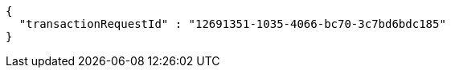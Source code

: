 [source,options="nowrap"]
----
{
  "transactionRequestId" : "12691351-1035-4066-bc70-3c7bd6bdc185"
}
----